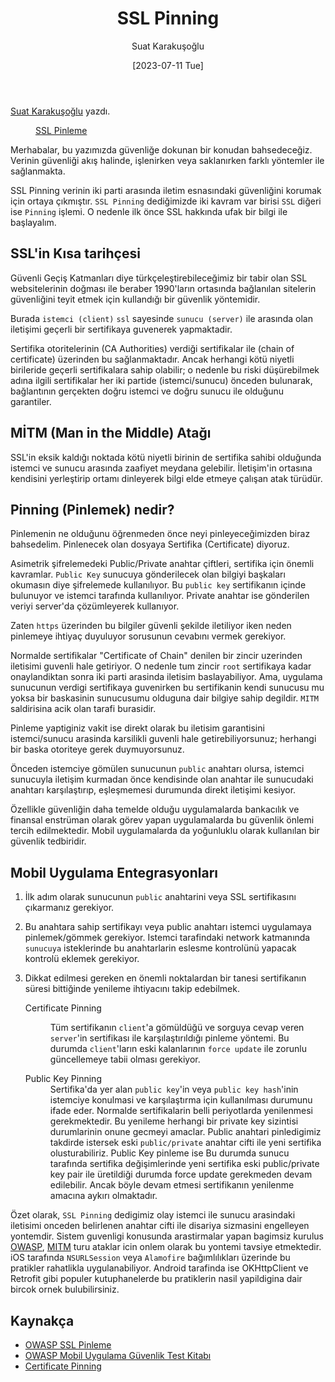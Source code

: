 #+title: SSL Pinning
#+date: [2023-07-11 Tue]
#+author: Suat Karakuşoğlu
#+kind: news

[[https://tr.linkedin.com/in/suat-karakusoglu][Suat Karakuşoğlu]] yazdı.

#+CAPTION: [[https://docs.wavemaker.com/learn/blog/2020/12/15/certificate-pinning/][SSL Pinleme]]
#+ATTR_LATEX: :width \textwidth
#+ATTR_HTML: :width 100%
[[file:ssl_and_pinning_certificate_topology.jpg]]

Merhabalar, bu yazımızda güvenliğe dokunan bir konudan bahsedeceğiz. Verinin güvenliği akış halinde, işlenirken veya saklanırken farklı yöntemler ile sağlanmakta.

SSL Pinning verinin iki parti arasında iletim esnasındaki güvenliğini korumak için ortaya çıkmıştır. =SSL Pinning= dediğimizde iki kavram var birisi =SSL= diğeri ise =Pinning= işlemi. O nedenle ilk önce SSL hakkında ufak bir bilgi ile başlayalım.

** SSL'in Kısa tarihçesi
Güvenli Geçiş Katmanları diye türkçeleştirebileceğimiz bir tabir olan SSL websitelerinin doğması ile beraber 1990'ların ortasında bağlanılan sitelerin güvenliğini teyit etmek için kullandığı bir güvenlik yöntemidir.

Burada =istemci (client)= =ssl= sayesinde =sunucu (server)= ile arasında olan iletişimi geçerli bir sertifikaya guvenerek yapmaktadir.

Sertifika otoritelerinin (CA Authorities) verdiği sertifikalar ile (chain of certificate) üzerinden bu sağlanmaktadır. Ancak herhangi kötü niyetli birileride geçerli sertifikalara sahip olabilir; o nedenle bu riski düşürebilmek adına ilgili sertifikalar her iki partide (istemci/sunucu) önceden bulunarak, bağlantının gerçekten doğru istemci ve doğru sunucu ile olduğunu garantiler.

** MİTM (Man in the Middle) Atağı
SSL'in eksik kaldığı noktada kötü niyetli birinin de sertifika sahibi olduğunda istemci ve sunucu arasında zaafiyet meydana gelebilir. İletişim'in ortasına kendisini yerleştirip ortamı dinleyerek bilgi elde etmeye çalışan atak türüdür.

** Pinning (Pinlemek) nedir?
Pinlemenin ne olduğunu öğrenmeden önce neyi pinleyeceğimizden biraz bahsedelim.
Pinlenecek olan dosyaya Sertifika (Certificate) diyoruz.

Asimetrik şifrelemedeki Public/Private anahtar çiftleri, sertifika için önemli kavramlar.
=Public Key= sunucuya gönderilecek olan bilgiyi başkaları okumasın diye şifrelemede kullanılıyor.
Bu =public key= sertifikanın içinde bulunuyor ve istemci tarafında kullanılıyor.
Private anahtar ise gönderilen veriyi server'da çözümleyerek kullanıyor.

Zaten =https= üzerinden bu bilgiler güvenli şekilde iletiliyor iken neden pinlemeye ihtiyaç duyuluyor sorusunun cevabını vermek gerekiyor.

Normalde sertifikalar "Certificate of Chain" denilen bir zincir uzerinden iletisimi guvenli hale getiriyor. O nedenle tum zincir =root= sertifikaya kadar onaylandiktan sonra iki parti arasinda iletisim baslayabiliyor. Ama, uygulama sunucunun verdigi sertifikaya guvenirken bu sertifikanin kendi sunucusu mu yoksa bir baskasinin sunucusumu olduguna dair bilgiye sahip degildir. =MITM= saldirisina acik olan tarafi burasidir.

Pinleme yaptiginiz vakit ise direkt olarak bu iletisim garantisini istemci/sunucu arasinda karsilikli guvenli hale getirebiliyorsunuz; herhangi bir baska otoriteye gerek duymuyorsunuz.

Önceden istemciye gömülen sunucunun =public= anahtarı olursa, istemci sunucuyla iletişim kurmadan önce kendisinde olan anahtar ile sunucudaki anahtarı karşılaştırıp, eşleşmemesi durumunda direkt iletişimi kesiyor.

Özellikle güvenliğin daha temelde olduğu uygulamalarda bankacılık ve finansal enstrüman olarak görev yapan uygulamalarda bu güvenlik önlemi tercih edilmektedir. Mobil uygulamalarda da yoğunluklu olarak kullanılan bir güvenlik tedbiridir.

** Mobil Uygulama Entegrasyonları
1. İlk adım olarak sunucunun =public= anahtarini veya SSL sertifikasını çıkarmanız gerekiyor.

2. Bu anahtara sahip sertifikayı veya public anahtarı istemci uygulamaya pinlemek/gömmek gerekiyor. Istemci tarafindaki network katmanında =sunucuya= isteklerinde bu anahtarlarin eslesme kontrolünü yapacak kontrolü eklemek gerekiyor.

3. Dikkat edilmesi gereken en önemli noktalardan bir tanesi sertifikanın süresi bittiğinde yenileme ihtiyacını takip edebilmek.
   - Certificate Pinning :: Tüm sertifikanın =client='a gömüldüğü ve sorguya cevap veren =server='in sertifikası ile karşılaştırıldığı pinleme yöntemi.
     Bu durumda =client='ların eski kalanlarının =force update= ile zorunlu güncellemeye tabii olması gerekiyor.

   - Public Key Pinning :: Sertifika'da yer alan =public key='in veya =public key hash='inin istemciye konulmasi ve karşılaştırma için kullanılması durumunu ifade eder.
     Normalde sertifikalarin belli periyotlarda yenilenmesi gerekmektedir. Bu yenileme herhangi bir private key sizintisi durumlarinin onune gecmeyi amaclar.
     Public anahtari pinledigimiz takdirde istersek eski =public/private= anahtar cifti ile yeni sertifika olusturabiliriz.
     Public Key pinleme ise Bu durumda sunucu tarafında sertifika değişimlerinde yeni sertifika eski public/private key pair ile üretildiği durumda force update gerekmeden devam edilebilir. Ancak böyle devam etmesi sertifikanın yenilenme amacına aykırı olmaktadır.

Özet olarak, =SSL Pinning= dedigimiz olay istemci ile sunucu arasindaki iletisimi onceden belirlenen anahtar cifti ile disariya sizmasini engelleyen yontemdir.
Sistem guvenligi konusunda arastirmalar yapan bagimsiz kurulus [[https://owasp.org/][OWASP]], [[https://tr.wikipedia.org/wiki/Man-in-the-middle_sald%C4%B1r%C4%B1s%C4%B1][MITM]] turu ataklar icin onlem olarak bu yontemi tavsiye etmektedir.
iOS tarafında =NSURLSession= veya =Alamofire= bağımlılıkları üzerinde bu pratikler rahatlikla uygulanabiliyor.
Android tarafinda ise OKHttpClient ve Retrofit gibi populer kutuphanelerde bu pratiklerin nasil yapildigina dair bircok ornek bulubilirsiniz.

** Kaynakça
- [[https://owasp.org/www-community/controls/Certificate_and_Public_Key_Pinning][OWASP SSL Pinleme]]
- [[https://mas.owasp.org/MASTG/][OWASP Mobil Uygulama Güvenlik Test Kitabı]]
- [[https://docs.wavemaker.com/learn/blog/2020/12/15/certificate-pinning/][Certificate Pinning]]
